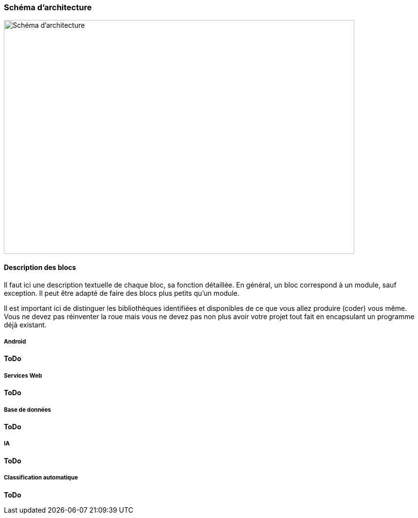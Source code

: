 === Schéma d’architecture

image::../images/schéma_pact_GL_PAN1_-_Updated.png[Schéma d'architecture, 720, 480]

==== Description des blocs

Il faut ici une description textuelle de chaque bloc, sa fonction
détaillée. En général, un bloc correspond à un module, sauf exception.
Il peut être adapté de faire des blocs plus petits qu’un module.

Il est important ici de distinguer les bibliothèques identifiées et
disponibles de ce que vous allez produire (coder) vous même. Vous ne
devez pas réinventer la roue mais vous ne devez pas non plus avoir votre
projet tout fait en encapsulant un programme déjà existant.

===== Android

*ToDo*

===== Services Web

*ToDo*

===== Base de données

*ToDo*

===== IA

*ToDo*

===== Classification automatique

*ToDo*
